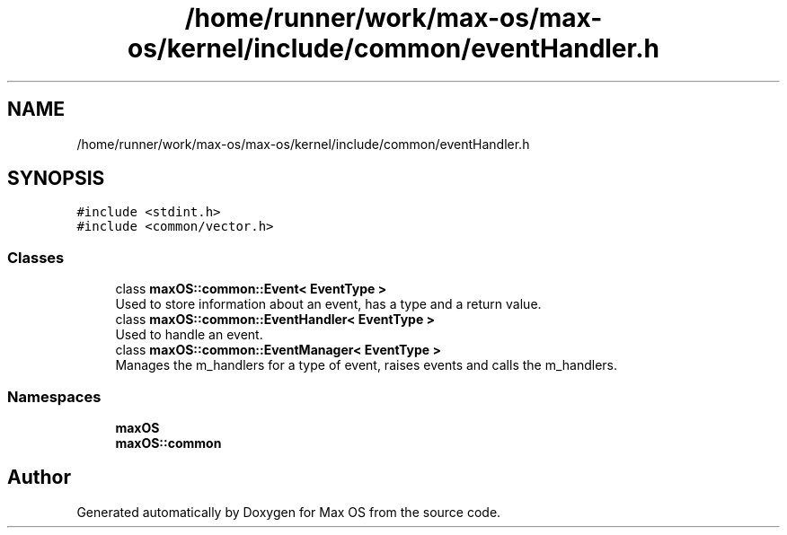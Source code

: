 .TH "/home/runner/work/max-os/max-os/kernel/include/common/eventHandler.h" 3 "Fri Jan 5 2024" "Version 0.1" "Max OS" \" -*- nroff -*-
.ad l
.nh
.SH NAME
/home/runner/work/max-os/max-os/kernel/include/common/eventHandler.h
.SH SYNOPSIS
.br
.PP
\fC#include <stdint\&.h>\fP
.br
\fC#include <common/vector\&.h>\fP
.br

.SS "Classes"

.in +1c
.ti -1c
.RI "class \fBmaxOS::common::Event< EventType >\fP"
.br
.RI "Used to store information about an event, has a type and a return value\&. "
.ti -1c
.RI "class \fBmaxOS::common::EventHandler< EventType >\fP"
.br
.RI "Used to handle an event\&. "
.ti -1c
.RI "class \fBmaxOS::common::EventManager< EventType >\fP"
.br
.RI "Manages the m_handlers for a type of event, raises events and calls the m_handlers\&. "
.in -1c
.SS "Namespaces"

.in +1c
.ti -1c
.RI " \fBmaxOS\fP"
.br
.ti -1c
.RI " \fBmaxOS::common\fP"
.br
.in -1c
.SH "Author"
.PP 
Generated automatically by Doxygen for Max OS from the source code\&.
